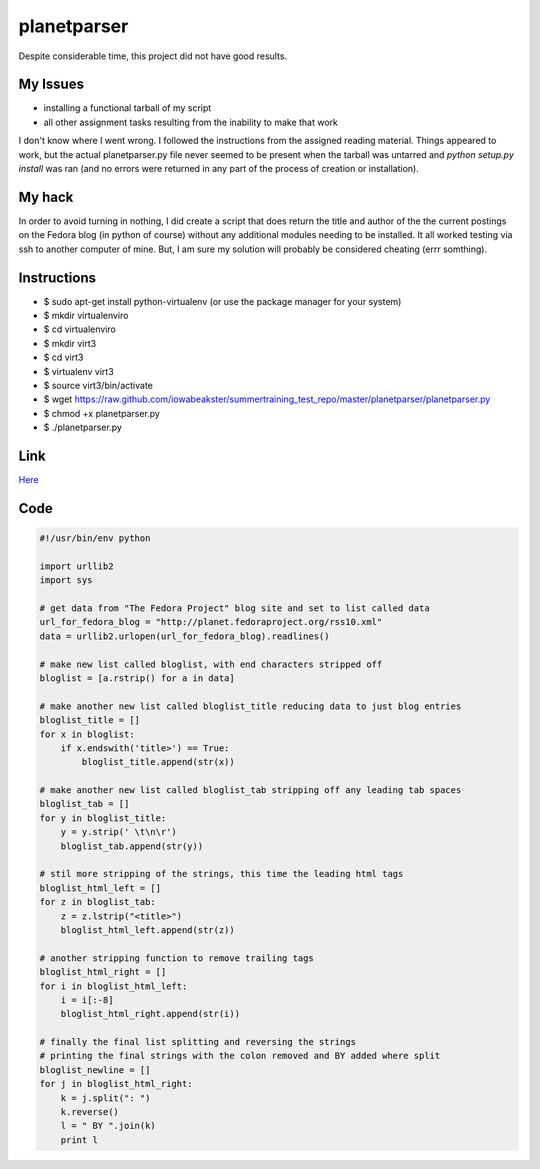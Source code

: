 planetparser
============

Despite considerable time, this project did not have good results.

My Issues
---------

- installing a functional tarball of my script
- all other assignment tasks resulting from the inability to make that work

I don't know where I went wrong.  I followed the instructions from the assigned reading material.  Things appeared to work, but the actual planetparser.py file never seemed to be present when the tarball was untarred and *python setup.py install* was ran (and no errors were returned in any part of the process of creation or installation).   

My hack
-------

In order to avoid turning in nothing, I did create a script that does return the title and author of the the current postings on the Fedora blog (in python of course) without any additional modules needing to be installed.  It all worked testing via ssh to another computer of mine.  But, I am sure my solution will probably be considered cheating (errr somthing).

Instructions
------------

- $ sudo apt-get install python-virtualenv (or use the package manager for your system)
- $ mkdir virtualenviro
- $ cd virtualenviro
- $ mkdir virt3
- $ cd virt3
- $ virtualenv virt3
- $ source virt3/bin/activate
- $ wget https://raw.github.com/iowabeakster/summertraining_test_repo/master/planetparser/planetparser.py
- $ chmod +x planetparser.py
- $ ./planetparser.py

Link
----

`Here <https://raw.github.com/iowabeakster/summertraining_test_repo/master/planetparser/planetparser.py>`_ 

Code
----

.. code:: python
 
 #!/usr/bin/env python

 import urllib2
 import sys
 
 # get data from "The Fedora Project" blog site and set to list called data
 url_for_fedora_blog = "http://planet.fedoraproject.org/rss10.xml"
 data = urllib2.urlopen(url_for_fedora_blog).readlines()

 # make new list called bloglist, with end characters stripped off
 bloglist = [a.rstrip() for a in data]

 # make another new list called bloglist_title reducing data to just blog entries 
 bloglist_title = []
 for x in bloglist:
     if x.endswith('title>') == True:
         bloglist_title.append(str(x))

 # make another new list called bloglist_tab stripping off any leading tab spaces
 bloglist_tab = []
 for y in bloglist_title:
     y = y.strip(' \t\n\r')
     bloglist_tab.append(str(y))
    
 # stil more stripping of the strings, this time the leading html tags
 bloglist_html_left = []
 for z in bloglist_tab:
     z = z.lstrip("<title>")
     bloglist_html_left.append(str(z))

 # another stripping function to remove trailing tags     
 bloglist_html_right = []
 for i in bloglist_html_left:
     i = i[:-8]
     bloglist_html_right.append(str(i))

 # finally the final list splitting and reversing the strings
 # printing the final strings with the colon removed and BY added where split
 bloglist_newline = []
 for j in bloglist_html_right:
     k = j.split(": ")
     k.reverse()
     l = " BY ".join(k)
     print l







